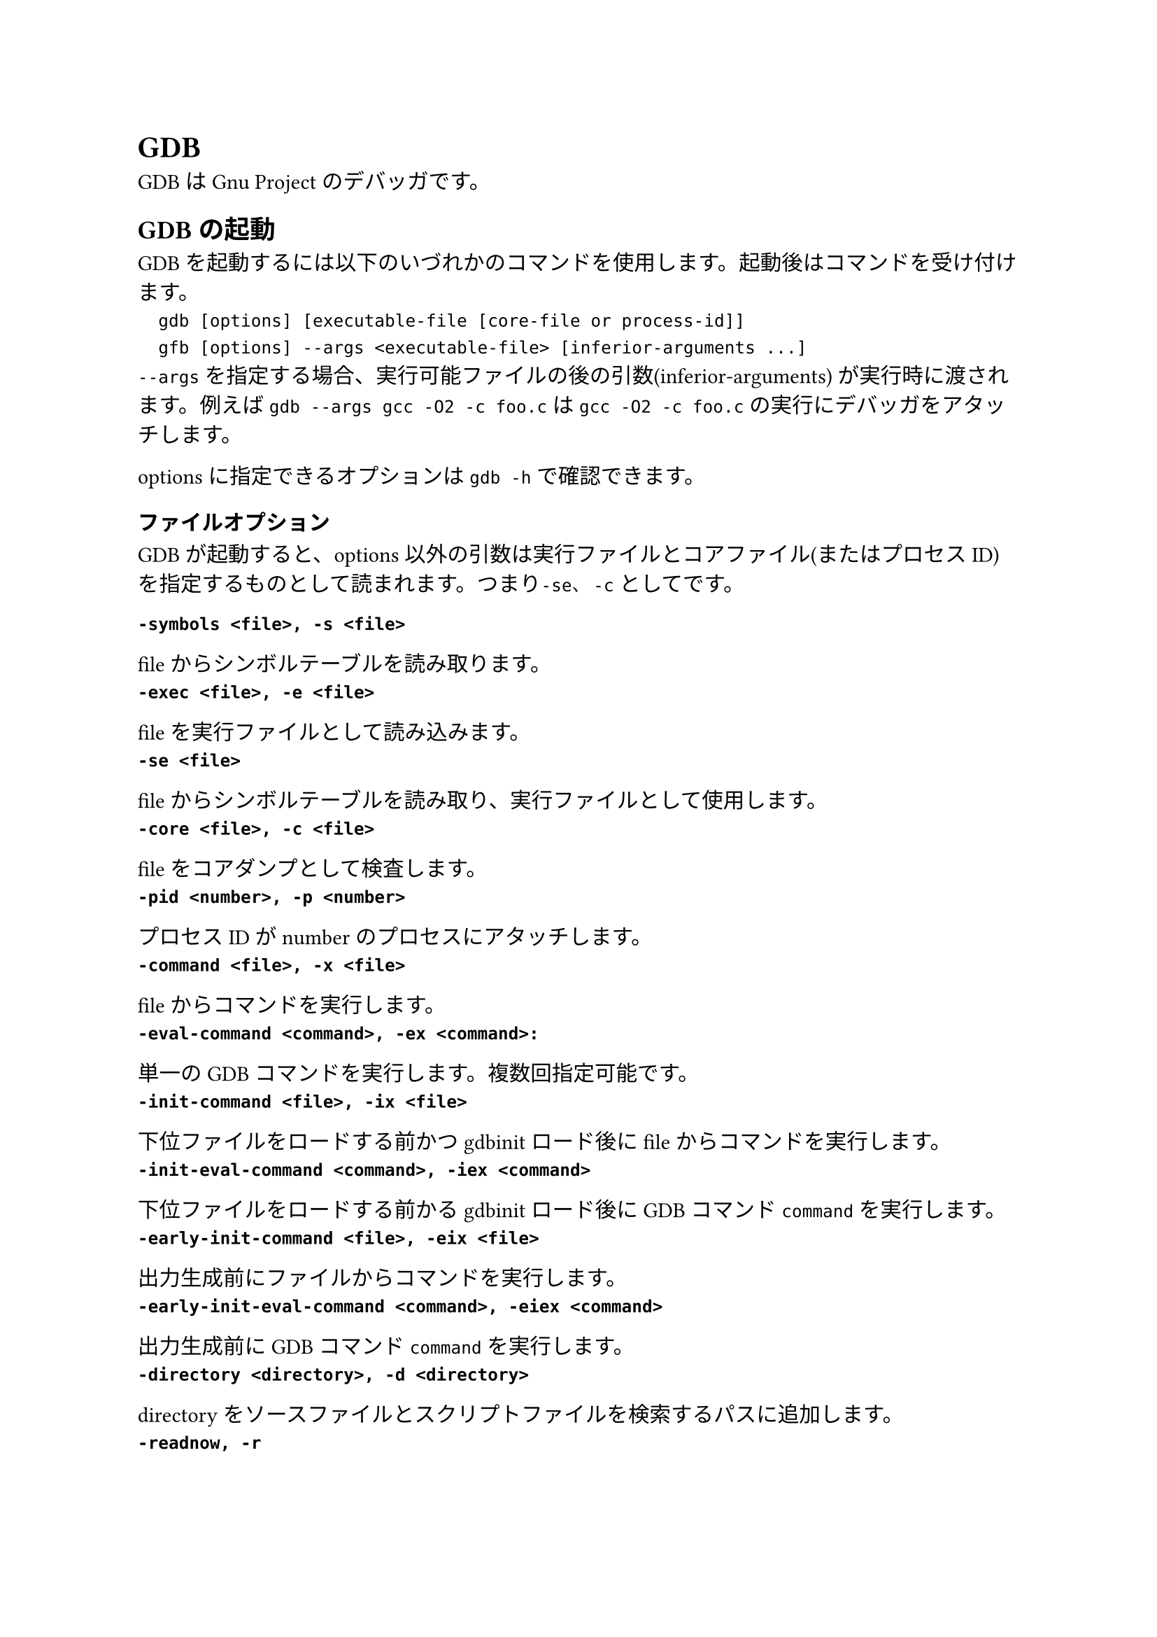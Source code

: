 = GDB
GDBはGnu Projectのデバッガです。

== GDBの起動
GDBを起動するには以下のいづれかのコマンドを使用します。起動後はコマンドを受け付けます。
`
	gdb [options] [executable-file [core-file or process-id]]
	gfb [options] --args <executable-file> [inferior-arguments ...]
`
`--args` を指定する場合、実行可能ファイルの後の引数(inferior-arguments) が実行時に渡されます。例えば `gdb --args gcc -O2 -c foo.c` は `gcc -O2 -c foo.c` の実行にデバッガをアタッチします。

optionsに指定できるオプションは `gdb -h` で確認できます。

=== ファイルオプション
GDBが起動すると、options以外の引数は実行ファイルとコアファイル(またはプロセスID)を指定するものとして読まれます。つまり`-se`、`-c` としてです。

/ `-symbols <file>, -s <file>`:
fileからシンボルテーブルを読み取ります。
/ `-exec <file>, -e <file>`: 
fileを実行ファイルとして読み込みます。
/ `-se <file>`: 
fileからシンボルテーブルを読み取り、実行ファイルとして使用します。
/ `-core <file>, -c <file>`: 
fileをコアダンプとして検査します。
/ `-pid <number>, -p <number>`: 
プロセスIDがnumberのプロセスにアタッチします。
/ `-command <file>, -x <file>`: 
fileからコマンドを実行します。
/ `-eval-command <command>, -ex <command>: `: 
単一のGDBコマンドを実行します。複数回指定可能です。
/ `-init-command <file>, -ix <file>`: 
下位ファイルをロードする前かつgdbinitロード後にfileからコマンドを実行します。
/ `-init-eval-command <command>, -iex <command>`: 
下位ファイルをロードする前かるgdbinitロード後にGDBコマンド`command`を実行します。
/ `-early-init-command <file>, -eix <file>`: 
出力生成前にファイルからコマンドを実行します。
/ `-early-init-eval-command <command>, -eiex <command>`: 
出力生成前にGDBコマンド`command`を実行します。
/ `-directory <directory>, -d <directory>`: 
directoryをソースファイルとスクリプトファイルを検索するパスに追加します。
/ `-readnow, -r`: 
各シンボルファイルのシンボルテーブル全体を起動時に読み取ります。デフォルトではこの機能はオフになっています。
/ `--readnever`: 
各シンボルファイルのシンボルテーブルを読み取らないようにします。このオプションをつけるとシンボリックデバッグが実行できなくなります。

=== モードオプション
GDBはさまざまなモードで実行できます。
/ `-nx, -n`: 
初期化ファイルにあるコマンドを実行しません。
/ `-nh`: 
ホームディレクトリ初期化ファイルにあるコマンドを実行しません。システム全体及びカレントディレクトリの初期化ファイルは実行されます。
/ `-quiet, -silent, -q`: 
起動時のメッセージを表示しません。これらメッセージはバッチモードでも表示されません。コマンドによりこのオプションを有向化することもできます。
/ `-batch`: 
バッチモードで実行します。`-x`で指定したコマンドファイルのコマンドがすべて実行された後、終了コード0を返して終了します(`-n`が指定されていない場合は初期化ファイルのコマンドも実行されます)。ファイル内のコマンド実行中にエラーが発生した場合は0以外のステータスコードを返して終了します。
/ `-batch-silent`: 
バッチモードで実行し、かつ全く標準出力への出力を行いません。
/ `-return-child-result`: 
GDBの終了ステータスをデバッグ中のプロセスの終了コードにします。ただし(1)GDBが異常終了した場合、(2)ユーザが明示的に終了ステータスを指定した場合、(3)子プロセスが実行されないか終了しない場合(終了ステータスは-1になる)の三つの場合を除きます。
/ `-nowindows, -nw`: 
GDBにGUIインターフェースがある場合、CUIのみを使用するように指定します。
/ `windows, -w`: 
GDBにGUIインターフェースがある場合、GUIインターフェースを使用します。
/ `-cd <directory>`: 
作業ディレクトリを`directory`に移動して実行します。
/ `-data-directory <directory>, -D <directory>`: 
`directory`をデータディレクトリ(GDBが補助ファイルを検索する場所)として実行します。
/ `-fullname, -f`: 
スタックフレーム表示時およびプロセス停止時に完全なファイル名と行番号を出力します。
/ `-annotate <level>`: 
GDB内の注釈レベルを設定します。これはプロンプト、式の値、ソース行、その他の出力とともにGDBが出力する情報の量を制御します。レベル0が通常、1がGnu Emacsで使用され非推奨、レベル3は最大の注釈です。
/ `--args`: 
実行ファイル以降の引数をすべて下位のコマンドライン引数として渡します。
/ `--baud <bps>, -b <bps>`: 
GDBがリモートデバッグに使用するシリアルインターフェイスの回線速度を設定します。
/ `-l <timeout>`: 
GDBがリモートデバッグに使用する通信のタイムアウト(単位:秒)を設定します。
/ `-tty <device>, -t <device>`: 
プログラムの標準入力と出力に`device` を使用して実行します。
/ `-tui`: 
TUI(Text User Interfaec) モードをアクティブにします。TUIはターミナル上の複数のテキストウィンドウを管理し、ソース、アセンブリ、レジスタ、およびコマンド出力を表示します。
/ `-interpreter <interp>`: 
制御プログラムまたはデバイスとのインターフェイスにインタープリター`interp`を使用します。このオプションはGDBをバックエンドとしてGDBと津伸によって設定されることを目的としています。
/ `-write`: 
実行ファイルとコアファイルを読み取り書き取りの両方で開きます。
/ `-statistics`: 
GDBは各コマンドを完了してプロンプトに戻った後、時間とメモリ使用量に関する統計情報を表示します。
/ `-configuration`: 
GDBはビルド時の構成パラメータの詳細を出力し、終了します。


=== 起動にGDBが行う動作
セッション起動時にGDBが行う処理を以下に示します。
1. 基本的な内部状態を初期化します。
2. ホームディレクトリにある初期初期化ファイルが存在する場合、コマンドを読み取ります。
3. `-eiex`と`-eix`で指定されたコマンドとコマンドファイルを指定された順番に実行します。
4. コマンドラインで指定されたコマンドインタープリターを設定します。
5. システム全体の初期化ファイルと初期化ディレクトリからファイルを読み取ります。
6. ホームディレクトリ内の初期化ファイルを読み取り、ファイル内のすべてのコマンドを実行します。
7. `-iex`および`-ix`で指定されたコマンドとコマンドファイルを指定された順番に実行します。通常`-ex`および`-x`を代わりに使用します。この方法ではGDB初期化ファイルが実行される前およびinferiorがロードされる前に設定を適用できます。
8. コマンドラインオプションとオペランドを処理します。
9. 現在の作業ディレクトリにある初期化ファイルを読み込んで実行します。
10. デバッグするまたはアタッチするプログラムまたはコアファイルが指定されている場合、GDBはプログラムまたはそのロードされた共有ライブラリ用に提供された自動ロードスクリプトをロードします。
11. `-ex`および`-x`で指定されたコマンド及びコマンドファイルを読み込んで実行します。
12. _history file_に記録されたコマンド履歴を読み取ります。

=== 初期化ファイル
GDB起動時にGDBはいくつかの初期化ファイルからコマンドを実行します。これらの初期化ファイルはコマンドファイルと同じ構文を使用し、同様に処理されます。

起動時にロードされる初期化ファイルのリストをロードされる順番で表示するには`gdb --help`が使用できます。

初期初期化ファイルは初期化プロセスの非常に速い段階でロードされます。ここでは`set`または`source`コマンドのみを配置できます。

ほかの一般の初期化ファイルは任意のコマンドを実行できます。

==== ホームディレクトリの初期初期化ファイル
GDBは最初にこれを探します。GDBがホームディレクトリ内を検索する場所はいくつかあり、これらの場所は順番に検索され、最初に見つかったファイルのみをロードします。MacOS以外では以下の場所が検索されます。
- `$XDG_CONFIG_HOME/gdb/gdbealyinit`
- `$HOME/.config/gdb/gdbealyinit`
- `$HOME/.gdbealyinit`
`-nx, -n`オプションでこれらの初期初期化ファイルを読むことを阻止できます。

==== システム全体の初期化ファイル
以下の二か所が検索され、これらは常にチェックされます。
/ `system.gdbinit`:
単一のシステム全体初期化ファイルです。 `--with-system-gdbinit` オプションで設定できます。
/ `system.gdbinit.d`: 
ディレクトリです。

==== ホームディレクトリ初期化ファイル
システム全体初期化ファイルを読んだ後、これを探します。以下の場所を検索し、最初に見つかったファイルのみをロードします。
MacOS以外では以下の場所が検索されます。
- `$XDG_CONFIG_HOME/gdb/gdbinit`
- `$HOME/.config/gdb/gdbinit`
- `$HOME/.gdbinit`

==== ローカルディレクトリ初期化ファイル
カレントディレクトリで`.gdbinit`ファイルを検索します。`-x, -ex`で指定したコマンドを除いて最後にロードされます。すでにホームディレクトリ初期化ファイルとして読み込まれている場合は再度ロードされることはありません。

== GDBの終了
GDBを終了するには `quit [expression]`, `exit [expression]` または `q` または `ctrl+d` で終了できます。`expression` に指定した値は終了コードとして帰ります。`ctrl+c`は実行中のGDBコマンドアクションを終了します。

== シェルコマンド
GDB起動中にシェルコマンドを使用することができます。
`
	shell <command-string>
	!<command-string>
`
`pipe` 命令を使用してgdbの出力を他のプログラムに繋ぐことができます。
`
	pipe [command] | <shell_command>
	| [command] | <shell_command>
	pipe -d <delim> <command> <delim> <shell_command>
	| -d <delim> <command> <delim> <shell_command>
`
`command` が `|` を含むときには -d で別の記号(列)を指定します。

== ロギング出力
GDBの出力をファイルに行うことができます。GDBにはロギングを制御するコマンドがいくつか用意されています。

/ `set loggging enabled [on|off]`: ロギングのオンオフ切り替え
/ `set logging file <file>`: 現在のログファイルの名前を変更。デフォルト値は `gdb.txt`
/ `set logging overwrite [on|off]`: 上書きか書き足しか(onで上書き)。デフォルト値は `off`
/ `set logging redirect [on|off]`: onにするとGDBの出力がログファイルにのみ行われる。デフォルト値は `off`
/ `set logging debugredirect [on|off]`: onにするとGDBデバッグの出力がログファイルにのみ行われる。デフォルト値は `off`
/ `show logging`: ロギングの設定を表示する
